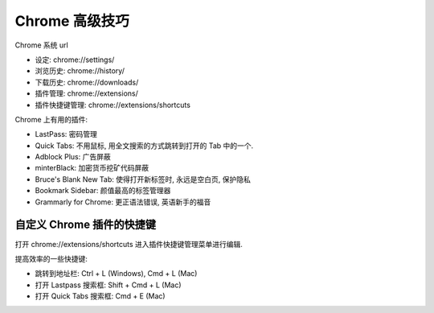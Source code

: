 Chrome 高级技巧
==============================================================================

Chrome 系统 url

- 设定: chrome://settings/
- 浏览历史: chrome://history/
- 下载历史: chrome://downloads/
- 插件管理: chrome://extensions/
- 插件快捷键管理: chrome://extensions/shortcuts

Chrome 上有用的插件:

- LastPass: 密码管理
- Quick Tabs: 不用鼠标, 用全文搜索的方式跳转到打开的 Tab 中的一个.
- Adblock Plus: 广告屏蔽
- minterBlack: 加密货币挖矿代码屏蔽
- Bruce's Blank New Tab: 使得打开新标签时, 永远是空白页, 保护隐私
- Bookmark Sidebar: 颜值最高的标签管理器
- Grammarly for Chrome: 更正语法错误, 英语新手的福音


自定义 Chrome 插件的快捷键
------------------------------------------------------------------------------

打开 chrome://extensions/shortcuts 进入插件快捷键管理菜单进行编辑.

提高效率的一些快捷键:

- 跳转到地址栏: Ctrl + L (Windows), Cmd + L (Mac)
- 打开 Lastpass 搜索框: Shift + Cmd + L (Mac)
- 打开 Quick Tabs 搜索框: Cmd + E (Mac)